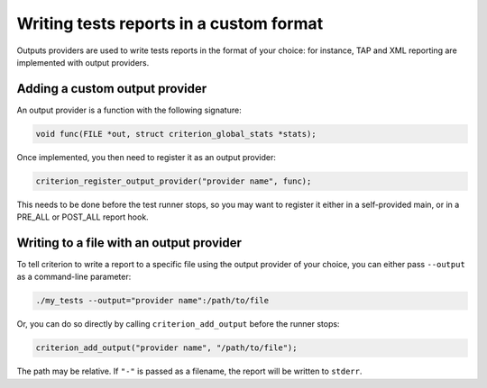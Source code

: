 Writing tests reports in a custom format
========================================

Outputs providers are used to write tests reports in the format of your choice:
for instance, TAP and XML reporting are implemented with output providers.

Adding a custom output provider
-------------------------------

An output provider is a function with the following signature:

.. code-block:: c

    void func(FILE *out, struct criterion_global_stats *stats);

Once implemented, you then need to register it as an output provider:

.. code-block:: c

    criterion_register_output_provider("provider name", func);

This needs to be done before the test runner stops, so you may want to register
it either in a self-provided main, or in a PRE_ALL or POST_ALL report hook.

Writing to a file with an output provider
-----------------------------------------

To tell criterion to write a report to a specific file using the output provider
of your choice, you can either pass ``--output`` as a command-line
parameter:

.. code-block:: bash

    ./my_tests --output="provider name":/path/to/file

Or, you can do so directly by calling ``criterion_add_output`` before the
runner stops:

.. code-block:: c

    criterion_add_output("provider name", "/path/to/file");

The path may be relative. If ``"-"`` is passed as a filename, the report will
be written to ``stderr``.
